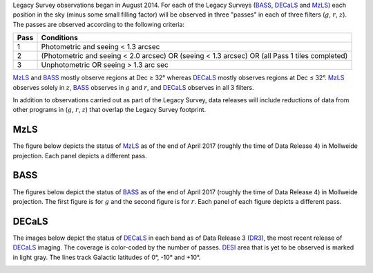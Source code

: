.. title: Survey Status
.. slug: status
.. tags: mathjax

.. |leq|    unicode:: U+2264 .. LESS-THAN-OR-EQUAL-TO SIGN
.. |geq|    unicode:: U+2265 .. GREATER-THAN-OR-EQUAL-TO SIGN
.. |deg|    unicode:: U+000B0 .. DEGREE SIGN

.. _`BASS`: ../bass
.. _`DECaLS`: ../decamls
.. _`MzLS`: ../mzls
.. _`DESI`: http://desi.lbl.gov
.. _`DR3`: ../dr3

Legacy Survey observations began in August 2014. For each of the Legacy Surveys 
(`BASS`_, `DECaLS`_ and `MzLS`_) each position in the sky (minus some small filling factor)
will be observed in three "passes" in each of three filters (:math:`g`, :math:`r`, :math:`z`).
The passes are observed according to the following criteria:

==== ==========
Pass Conditions
==== ==========
1    Photometric and seeing < 1.3 arcsec 
2    (Photometric and seeing < 2.0 arcsec) OR (seeing < 1.3 arcsec) OR (all Pass 1 tiles completed) 
3    Unphotometric OR seeing > 1.3 arc sec 
==== ==========

`MzLS`_ and `BASS`_ mostly observe regions at Dec |geq| 32\ |deg| whereas `DECaLS`_ mostly
observes regions at Dec |leq| 32\ |deg|. `MzLS`_ observes solely in :math:`z`, `BASS`_
observes in :math:`g` and :math:`r`, and `DECaLS`_ observes in all 3 filters.

In addition to observations carried out as part of the Legacy Survey, data releases will include
reductions of data from other programs in (:math:`g`, :math:`r`, :math:`z`) that overlap the 
Legacy Survey footprint.

MzLS
====

The figure below depicts the status of `MzLS`_ as of the end of April 2017 (roughly the time 
of Data Release 4) in Mollweide projection. Each panel depicts a different pass. 

.. image:: /files/coverage_mollweide_mzls_2017apr.png

BASS
====

The figures below depict the status of `BASS`_ as of the end of April 2017 (roughly the time 
of Data Release 4) in Mollweide projection. The first figure is for :math:`g` and the second
figure is for :math:`r`. Each panel of each figure depicts a different pass. 

.. image:: /files/coverage_mollweide_bass_g_apr2017.png
.. image:: /files/coverage_mollweide_bass_r_apr2017.png

DECaLS
======

The images below depict the status of `DECaLS`_ in each band as of Data Release 3 (`DR3`_), the
most recent release of `DECaLS`_ imaging. The coverage is color-coded by the number of passes. 
`DESI`_ area that is yet to be observed is marked in light gray. The lines track Galactic 
latitudes of 0\ |deg|, -10\ |deg| and +10\ |deg|.

.. image:: /files/nexp-g.png
.. image:: /files/nexp-r.png
.. image:: /files/nexp-z.png
    :alt: Coverage Plots

